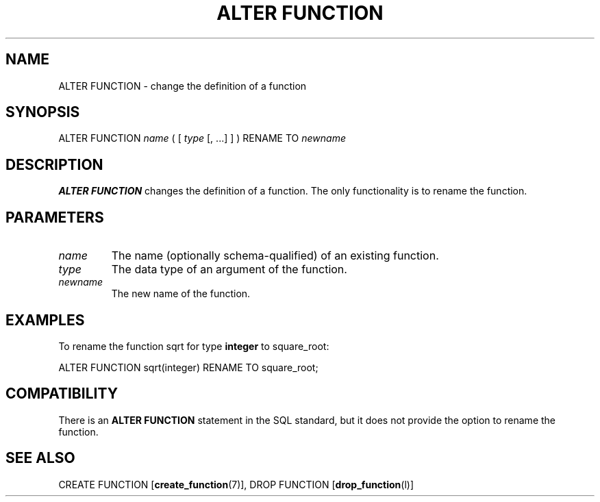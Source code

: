 .\\" auto-generated by docbook2man-spec $Revision: 1.1 $
.TH "ALTER FUNCTION" "7" "2003-11-02" "SQL - Language Statements" "SQL Commands"
.SH NAME
ALTER FUNCTION \- change the definition of a function

.SH SYNOPSIS
.sp
.nf
ALTER FUNCTION \fIname\fR ( [ \fItype\fR [, ...] ] ) RENAME TO \fInewname\fR
.sp
.fi
.SH "DESCRIPTION"
.PP
\fBALTER FUNCTION\fR changes the definition of a
function. The only functionality is to rename the function.
.SH "PARAMETERS"
.TP
\fB\fIname\fB\fR
The name (optionally schema-qualified) of an existing function.
.TP
\fB\fItype\fB\fR
The data type of an argument of the function.
.TP
\fB\fInewname\fB\fR
The new name of the function.
.SH "EXAMPLES"
.PP
To rename the function sqrt for type
\fBinteger\fR to square_root:
.sp
.nf
ALTER FUNCTION sqrt(integer) RENAME TO square_root;
.sp
.fi
.SH "COMPATIBILITY"
.PP
There is an \fBALTER FUNCTION\fR statement in the SQL
standard, but it does not provide the option to rename the
function.
.SH "SEE ALSO"
CREATE FUNCTION [\fBcreate_function\fR(7)], DROP FUNCTION [\fBdrop_function\fR(l)]

